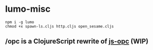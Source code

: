 * lumo-misc

#+BEGIN_SRC
npm i -g lumo
chmod +x spawn-ls.cljs http.cljs open_sesame.cljs
#+END_SRC

** /opc is a ClojureScript rewrite of [[https://github.com/parshap/js-opc][js-opc]] (WIP)
